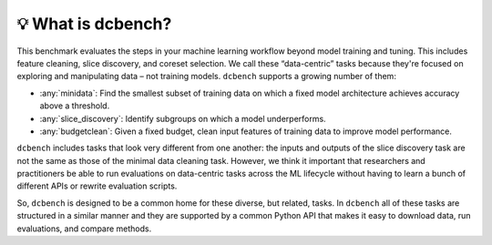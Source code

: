 💡 What is dcbench?
-------------------

This benchmark evaluates the steps in your machine learning workflow beyond model training and tuning. This includes feature cleaning, slice discovery, and coreset selection. We call these “data-centric” tasks because they're focused on exploring and manipulating data – not training models. ``dcbench`` supports a growing number of them:

* :any:`minidata`: Find the smallest subset of training data on which a fixed model architecture achieves accuracy above a threshold. 
* :any:`slice_discovery`: Identify subgroups on which a model underperforms.
* :any:`budgetclean`: Given a fixed budget, clean input features of training data to improve model performance.  


``dcbench`` includes tasks that look very different from one another: the inputs and
outputs of the slice discovery task are not the same as those of the
minimal data cleaning task. However, we think it important that
researchers and practitioners be able to run evaluations on data-centric
tasks across the ML lifecycle without having to learn a bunch of
different APIs or rewrite evaluation scripts.

So, ``dcbench`` is designed to be a common home for these diverse, but
related, tasks. In ``dcbench`` all of these tasks are structured in a
similar manner and they are supported by a common Python API that makes
it easy to download data, run evaluations, and compare methods.


